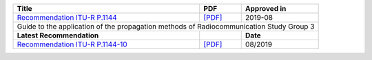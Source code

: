 +-------------------------------------------------------------------------------------------+-------------------------------------------------------------------------------------------+-------------------------------------------------------------------------------------------+
| Title                                                                                     | PDF                                                                                       | Approved in                                                                               |
+===========================================================================================+===========================================================================================+===========================================================================================+
| `Recommendation ITU-R P.1144 <https://www.itu.int/rec/R-REC-P.1144/en>`_                  | `[PDF] <https://www.itu.int/dms_pubrec/itu-r/rec/p/R-REC-P.1144-10-201908-I!!PDF-E.pdf>`_ | 2019-08                                                                                   |
+-------------------------------------------------------------------------------------------+-------------------------------------------------------------------------------------------+-------------------------------------------------------------------------------------------+
| Guide to the application of the propagation methods of Radiocommunication Study Group 3                                                                                                                                                                                           |
+-------------------------------------------------------------------------------------------+-------------------------------------------------------------------------------------------+-------------------------------------------------------------------------------------------+
| **Latest Recommendation**                                                                 |                                                                                           | **Date**                                                                                  |
+-------------------------------------------------------------------------------------------+-------------------------------------------------------------------------------------------+-------------------------------------------------------------------------------------------+
| `Recommendation ITU-R P.1144-10 <https://www.itu.int/rec/R-REC-P.1144-10-201908-I/en>`_   | `[PDF] <https://www.itu.int/dms_pubrec/itu-r/rec/p/R-REC-P.1144-10-201908-I!!PDF-E.pdf>`_ | 08/2019                                                                                   |
+-------------------------------------------------------------------------------------------+-------------------------------------------------------------------------------------------+-------------------------------------------------------------------------------------------+
